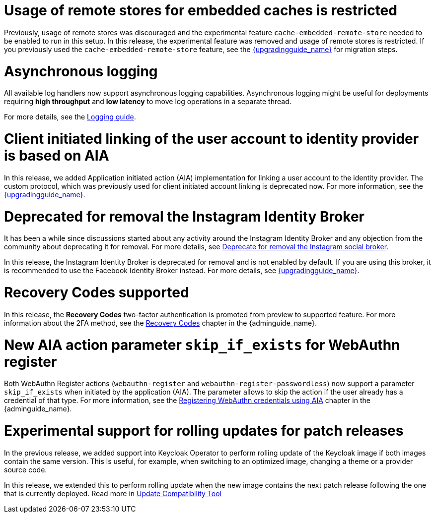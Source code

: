 = Usage of remote stores for embedded caches is restricted

Previously, usage of remote stores was discouraged and the experimental feature `cache-embedded-remote-store` needed to be enabled to run in this setup.
In this release, the experimental feature was removed and usage of remote stores is restricted.
If you previously used the `cache-embedded-remote-store` feature, see the link:{upgradingguide_link}[{upgradingguide_name}] for migration steps.

= Asynchronous logging

All available log handlers now support asynchronous logging capabilities.
Asynchronous logging might be useful for deployments requiring **high throughput** and **low latency** to move log operations in a separate thread.

For more details, see the https://www.keycloak.org/server/logging[Logging guide].

= Client initiated linking of the user account to identity provider is based on AIA

In this release, we added Application initiated action (AIA) implementation for linking a user account to the identity provider. The custom protocol, which was previously
used for client initiated account linking is deprecated now. For more information, see the link:{upgradingguide_link}[{upgradingguide_name}].

= Deprecated for removal the Instagram Identity Broker

It has been a while since discussions started about any activity around the Instagram Identity Broker
and any objection from the community about deprecating it for removal. For more details, see
https://github.com/keycloak/keycloak/issues/37967[Deprecate for removal the Instagram social broker].

In this release, the Instagram Identity Broker is deprecated for removal and is not enabled by default.
If you are using this broker, it is recommended to use the Facebook Identity Broker instead. For more
details, see link:{upgradingguide_link}[{upgradingguide_name}].

= Recovery Codes supported

In this release, the *Recovery Codes* two-factor authentication is promoted from preview to supported feature. For more information about the 2FA method, see the link:{adminguide_link}#_recovery-codes[Recovery Codes] chapter in the {adminguide_name}.

= New AIA action parameter `skip_if_exists` for WebAuthn register

Both WebAuthn Register actions (`webauthn-register` and `webauthn-register-passwordless`) now support a parameter `skip_if_exists` when initiated by the application (AIA). The parameter allows to skip the action if the user already has a credential of that type. For more information, see the link:{adminguide_link}#_webauthn_aia[Registering WebAuthn credentials using AIA] chapter in the {adminguide_name}.

= Experimental support for rolling updates for patch releases

In the previous release, we added support into Keycloak Operator to perform rolling update of the Keycloak image if both images contain the same version.
This is useful, for example, when switching to an optimized image, changing a theme or a provider source code.

In this release, we extended this to perform rolling update when the new image contains the next patch release following the one that is currently deployed.
Read more in https://www.keycloak.org/server/update-compatibility#rolling-updates-for-patch-releases[Update Compatibility Tool]

